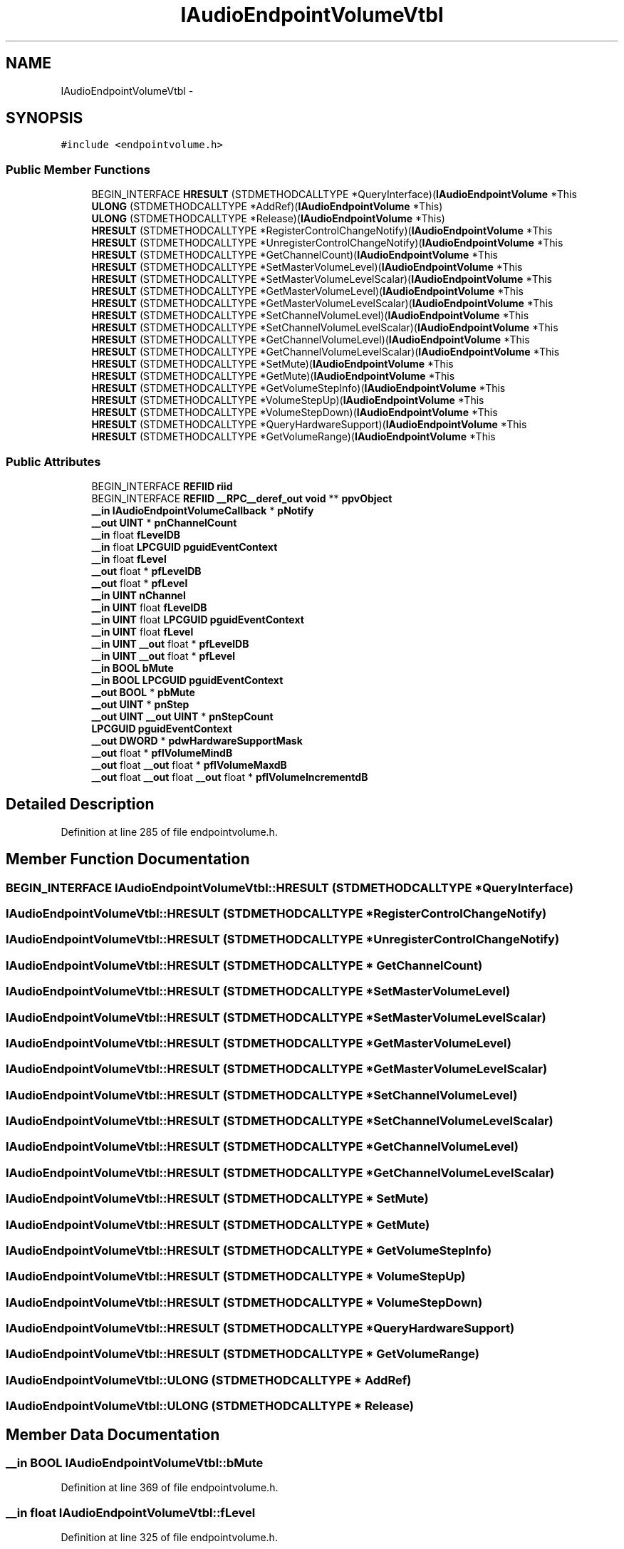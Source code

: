 .TH "IAudioEndpointVolumeVtbl" 3 "Thu Apr 28 2016" "Audacity" \" -*- nroff -*-
.ad l
.nh
.SH NAME
IAudioEndpointVolumeVtbl \- 
.SH SYNOPSIS
.br
.PP
.PP
\fC#include <endpointvolume\&.h>\fP
.SS "Public Member Functions"

.in +1c
.ti -1c
.RI "BEGIN_INTERFACE \fBHRESULT\fP (STDMETHODCALLTYPE *QueryInterface)(\fBIAudioEndpointVolume\fP *This"
.br
.ti -1c
.RI "\fBULONG\fP (STDMETHODCALLTYPE *AddRef)(\fBIAudioEndpointVolume\fP *This)"
.br
.ti -1c
.RI "\fBULONG\fP (STDMETHODCALLTYPE *Release)(\fBIAudioEndpointVolume\fP *This)"
.br
.ti -1c
.RI "\fBHRESULT\fP (STDMETHODCALLTYPE *RegisterControlChangeNotify)(\fBIAudioEndpointVolume\fP *This"
.br
.ti -1c
.RI "\fBHRESULT\fP (STDMETHODCALLTYPE *UnregisterControlChangeNotify)(\fBIAudioEndpointVolume\fP *This"
.br
.ti -1c
.RI "\fBHRESULT\fP (STDMETHODCALLTYPE *GetChannelCount)(\fBIAudioEndpointVolume\fP *This"
.br
.ti -1c
.RI "\fBHRESULT\fP (STDMETHODCALLTYPE *SetMasterVolumeLevel)(\fBIAudioEndpointVolume\fP *This"
.br
.ti -1c
.RI "\fBHRESULT\fP (STDMETHODCALLTYPE *SetMasterVolumeLevelScalar)(\fBIAudioEndpointVolume\fP *This"
.br
.ti -1c
.RI "\fBHRESULT\fP (STDMETHODCALLTYPE *GetMasterVolumeLevel)(\fBIAudioEndpointVolume\fP *This"
.br
.ti -1c
.RI "\fBHRESULT\fP (STDMETHODCALLTYPE *GetMasterVolumeLevelScalar)(\fBIAudioEndpointVolume\fP *This"
.br
.ti -1c
.RI "\fBHRESULT\fP (STDMETHODCALLTYPE *SetChannelVolumeLevel)(\fBIAudioEndpointVolume\fP *This"
.br
.ti -1c
.RI "\fBHRESULT\fP (STDMETHODCALLTYPE *SetChannelVolumeLevelScalar)(\fBIAudioEndpointVolume\fP *This"
.br
.ti -1c
.RI "\fBHRESULT\fP (STDMETHODCALLTYPE *GetChannelVolumeLevel)(\fBIAudioEndpointVolume\fP *This"
.br
.ti -1c
.RI "\fBHRESULT\fP (STDMETHODCALLTYPE *GetChannelVolumeLevelScalar)(\fBIAudioEndpointVolume\fP *This"
.br
.ti -1c
.RI "\fBHRESULT\fP (STDMETHODCALLTYPE *SetMute)(\fBIAudioEndpointVolume\fP *This"
.br
.ti -1c
.RI "\fBHRESULT\fP (STDMETHODCALLTYPE *GetMute)(\fBIAudioEndpointVolume\fP *This"
.br
.ti -1c
.RI "\fBHRESULT\fP (STDMETHODCALLTYPE *GetVolumeStepInfo)(\fBIAudioEndpointVolume\fP *This"
.br
.ti -1c
.RI "\fBHRESULT\fP (STDMETHODCALLTYPE *VolumeStepUp)(\fBIAudioEndpointVolume\fP *This"
.br
.ti -1c
.RI "\fBHRESULT\fP (STDMETHODCALLTYPE *VolumeStepDown)(\fBIAudioEndpointVolume\fP *This"
.br
.ti -1c
.RI "\fBHRESULT\fP (STDMETHODCALLTYPE *QueryHardwareSupport)(\fBIAudioEndpointVolume\fP *This"
.br
.ti -1c
.RI "\fBHRESULT\fP (STDMETHODCALLTYPE *GetVolumeRange)(\fBIAudioEndpointVolume\fP *This"
.br
.in -1c
.SS "Public Attributes"

.in +1c
.ti -1c
.RI "BEGIN_INTERFACE \fBREFIID\fP \fBriid\fP"
.br
.ti -1c
.RI "BEGIN_INTERFACE \fBREFIID\fP \fB__RPC__deref_out\fP \fBvoid\fP ** \fBppvObject\fP"
.br
.ti -1c
.RI "\fB__in\fP \fBIAudioEndpointVolumeCallback\fP * \fBpNotify\fP"
.br
.ti -1c
.RI "\fB__out\fP \fBUINT\fP * \fBpnChannelCount\fP"
.br
.ti -1c
.RI "\fB__in\fP float \fBfLevelDB\fP"
.br
.ti -1c
.RI "\fB__in\fP float \fBLPCGUID\fP \fBpguidEventContext\fP"
.br
.ti -1c
.RI "\fB__in\fP float \fBfLevel\fP"
.br
.ti -1c
.RI "\fB__out\fP float * \fBpfLevelDB\fP"
.br
.ti -1c
.RI "\fB__out\fP float * \fBpfLevel\fP"
.br
.ti -1c
.RI "\fB__in\fP \fBUINT\fP \fBnChannel\fP"
.br
.ti -1c
.RI "\fB__in\fP \fBUINT\fP float \fBfLevelDB\fP"
.br
.ti -1c
.RI "\fB__in\fP \fBUINT\fP float \fBLPCGUID\fP \fBpguidEventContext\fP"
.br
.ti -1c
.RI "\fB__in\fP \fBUINT\fP float \fBfLevel\fP"
.br
.ti -1c
.RI "\fB__in\fP \fBUINT\fP \fB__out\fP float * \fBpfLevelDB\fP"
.br
.ti -1c
.RI "\fB__in\fP \fBUINT\fP \fB__out\fP float * \fBpfLevel\fP"
.br
.ti -1c
.RI "\fB__in\fP \fBBOOL\fP \fBbMute\fP"
.br
.ti -1c
.RI "\fB__in\fP \fBBOOL\fP \fBLPCGUID\fP \fBpguidEventContext\fP"
.br
.ti -1c
.RI "\fB__out\fP \fBBOOL\fP * \fBpbMute\fP"
.br
.ti -1c
.RI "\fB__out\fP \fBUINT\fP * \fBpnStep\fP"
.br
.ti -1c
.RI "\fB__out\fP \fBUINT\fP \fB__out\fP \fBUINT\fP * \fBpnStepCount\fP"
.br
.ti -1c
.RI "\fBLPCGUID\fP \fBpguidEventContext\fP"
.br
.ti -1c
.RI "\fB__out\fP \fBDWORD\fP * \fBpdwHardwareSupportMask\fP"
.br
.ti -1c
.RI "\fB__out\fP float * \fBpflVolumeMindB\fP"
.br
.ti -1c
.RI "\fB__out\fP float \fB__out\fP float * \fBpflVolumeMaxdB\fP"
.br
.ti -1c
.RI "\fB__out\fP float \fB__out\fP float \fB__out\fP float * \fBpflVolumeIncrementdB\fP"
.br
.in -1c
.SH "Detailed Description"
.PP 
Definition at line 285 of file endpointvolume\&.h\&.
.SH "Member Function Documentation"
.PP 
.SS "BEGIN_INTERFACE IAudioEndpointVolumeVtbl::HRESULT (STDMETHODCALLTYPE * QueryInterface)"

.SS "IAudioEndpointVolumeVtbl::HRESULT (STDMETHODCALLTYPE * RegisterControlChangeNotify)"

.SS "IAudioEndpointVolumeVtbl::HRESULT (STDMETHODCALLTYPE * UnregisterControlChangeNotify)"

.SS "IAudioEndpointVolumeVtbl::HRESULT (STDMETHODCALLTYPE * GetChannelCount)"

.SS "IAudioEndpointVolumeVtbl::HRESULT (STDMETHODCALLTYPE * SetMasterVolumeLevel)"

.SS "IAudioEndpointVolumeVtbl::HRESULT (STDMETHODCALLTYPE * SetMasterVolumeLevelScalar)"

.SS "IAudioEndpointVolumeVtbl::HRESULT (STDMETHODCALLTYPE * GetMasterVolumeLevel)"

.SS "IAudioEndpointVolumeVtbl::HRESULT (STDMETHODCALLTYPE * GetMasterVolumeLevelScalar)"

.SS "IAudioEndpointVolumeVtbl::HRESULT (STDMETHODCALLTYPE * SetChannelVolumeLevel)"

.SS "IAudioEndpointVolumeVtbl::HRESULT (STDMETHODCALLTYPE * SetChannelVolumeLevelScalar)"

.SS "IAudioEndpointVolumeVtbl::HRESULT (STDMETHODCALLTYPE * GetChannelVolumeLevel)"

.SS "IAudioEndpointVolumeVtbl::HRESULT (STDMETHODCALLTYPE * GetChannelVolumeLevelScalar)"

.SS "IAudioEndpointVolumeVtbl::HRESULT (STDMETHODCALLTYPE * SetMute)"

.SS "IAudioEndpointVolumeVtbl::HRESULT (STDMETHODCALLTYPE * GetMute)"

.SS "IAudioEndpointVolumeVtbl::HRESULT (STDMETHODCALLTYPE * GetVolumeStepInfo)"

.SS "IAudioEndpointVolumeVtbl::HRESULT (STDMETHODCALLTYPE * VolumeStepUp)"

.SS "IAudioEndpointVolumeVtbl::HRESULT (STDMETHODCALLTYPE * VolumeStepDown)"

.SS "IAudioEndpointVolumeVtbl::HRESULT (STDMETHODCALLTYPE * QueryHardwareSupport)"

.SS "IAudioEndpointVolumeVtbl::HRESULT (STDMETHODCALLTYPE * GetVolumeRange)"

.SS "IAudioEndpointVolumeVtbl::ULONG (STDMETHODCALLTYPE * AddRef)"

.SS "IAudioEndpointVolumeVtbl::ULONG (STDMETHODCALLTYPE * Release)"

.SH "Member Data Documentation"
.PP 
.SS "\fB__in\fP \fBBOOL\fP IAudioEndpointVolumeVtbl::bMute"

.PP
Definition at line 369 of file endpointvolume\&.h\&.
.SS "\fB__in\fP float IAudioEndpointVolumeVtbl::fLevel"

.PP
Definition at line 325 of file endpointvolume\&.h\&.
.SS "\fB__in\fP \fBUINT\fP float IAudioEndpointVolumeVtbl::fLevel"

.PP
Definition at line 348 of file endpointvolume\&.h\&.
.SS "\fB__in\fP float IAudioEndpointVolumeVtbl::fLevelDB"

.PP
Definition at line 319 of file endpointvolume\&.h\&.
.SS "\fB__in\fP \fBUINT\fP float IAudioEndpointVolumeVtbl::fLevelDB"

.PP
Definition at line 341 of file endpointvolume\&.h\&.
.SS "\fB__in\fP \fBUINT\fP IAudioEndpointVolumeVtbl::nChannel"

.PP
Definition at line 341 of file endpointvolume\&.h\&.
.SS "\fB__out\fP \fBBOOL\fP* IAudioEndpointVolumeVtbl::pbMute"

.PP
Definition at line 375 of file endpointvolume\&.h\&.
.SS "\fB__out\fP \fBDWORD\fP* IAudioEndpointVolumeVtbl::pdwHardwareSupportMask"

.PP
Definition at line 395 of file endpointvolume\&.h\&.
.SS "\fB__out\fP float* IAudioEndpointVolumeVtbl::pfLevel"

.PP
Definition at line 336 of file endpointvolume\&.h\&.
.SS "\fB__in\fP \fBUINT\fP \fB__out\fP float* IAudioEndpointVolumeVtbl::pfLevel"

.PP
Definition at line 362 of file endpointvolume\&.h\&.
.SS "\fB__out\fP float* IAudioEndpointVolumeVtbl::pfLevelDB"

.PP
Definition at line 331 of file endpointvolume\&.h\&.
.SS "\fB__in\fP \fBUINT\fP \fB__out\fP float* IAudioEndpointVolumeVtbl::pfLevelDB"

.PP
Definition at line 355 of file endpointvolume\&.h\&.
.SS "\fB__out\fP float \fB__out\fP float \fB__out\fP float* IAudioEndpointVolumeVtbl::pflVolumeIncrementdB"

.PP
Definition at line 400 of file endpointvolume\&.h\&.
.SS "\fB__out\fP float \fB__out\fP float* IAudioEndpointVolumeVtbl::pflVolumeMaxdB"

.PP
Definition at line 400 of file endpointvolume\&.h\&.
.SS "\fB__out\fP float* IAudioEndpointVolumeVtbl::pflVolumeMindB"

.PP
Definition at line 400 of file endpointvolume\&.h\&.
.SS "\fBLPCGUID\fP IAudioEndpointVolumeVtbl::pguidEventContext"

.PP
Definition at line 319 of file endpointvolume\&.h\&.
.SS "\fB__in\fP \fBUINT\fP float \fBLPCGUID\fP IAudioEndpointVolumeVtbl::pguidEventContext"

.PP
Definition at line 341 of file endpointvolume\&.h\&.
.SS "\fB__in\fP \fBBOOL\fP \fBLPCGUID\fP IAudioEndpointVolumeVtbl::pguidEventContext"

.PP
Definition at line 369 of file endpointvolume\&.h\&.
.SS "\fBLPCGUID\fP IAudioEndpointVolumeVtbl::pguidEventContext"

.PP
Definition at line 386 of file endpointvolume\&.h\&.
.SS "\fB__out\fP \fBUINT\fP* IAudioEndpointVolumeVtbl::pnChannelCount"

.PP
Definition at line 314 of file endpointvolume\&.h\&.
.SS "\fB__in\fP \fBIAudioEndpointVolumeCallback\fP * IAudioEndpointVolumeVtbl::pNotify"

.PP
Definition at line 304 of file endpointvolume\&.h\&.
.SS "\fB__out\fP \fBUINT\fP* IAudioEndpointVolumeVtbl::pnStep"

.PP
Definition at line 380 of file endpointvolume\&.h\&.
.SS "\fB__out\fP \fBUINT\fP \fB__out\fP \fBUINT\fP* IAudioEndpointVolumeVtbl::pnStepCount"

.PP
Definition at line 380 of file endpointvolume\&.h\&.
.SS "BEGIN_INTERFACE \fBREFIID\fP \fB__RPC__deref_out\fP \fBvoid\fP** IAudioEndpointVolumeVtbl::ppvObject"

.PP
Definition at line 291 of file endpointvolume\&.h\&.
.SS "BEGIN_INTERFACE \fBREFIID\fP IAudioEndpointVolumeVtbl::riid"

.PP
Definition at line 291 of file endpointvolume\&.h\&.

.SH "Author"
.PP 
Generated automatically by Doxygen for Audacity from the source code\&.
